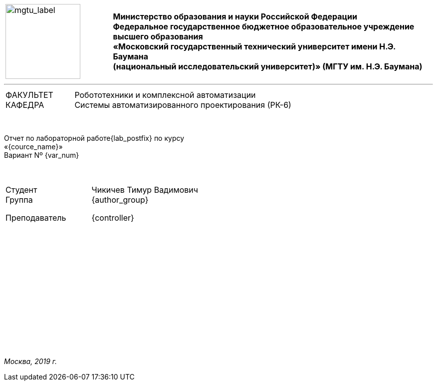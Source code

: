 :notitle:
:author: Чикичев Тимур Вадимович
:email: timur7002007@gmail.com

:blank: pass:[ +]
// :numbered!:

// :nofooter:


:imagesdir-old: {imagesdir}

:imagesdir: ../assets/images/img

[frame=none,grid=none, cols="1,3"]
|===
|
image:mgtu_label.jpg[mgtu_label,150,150,role="right"]
 ^.^s|Министерство образования и науки Российской Федерации +
Федеральное государственное бюджетное образовательное учреждение
высшего образования +
«Московский государственный технический университет имени Н.Э. Баумана +
(национальный исследовательский университет)»
(МГТУ им. Н.Э. Баумана)
|===
'''
[.center,width=80%,frame=none,grid=none, cols="1,4"]
|===
|ФАКУЛЬТЕТ +
КАФЕДРА
>|Робототехники и комплексной автоматизации +
Системы автоматизированного проектирования (РК-6)
|===

{blank}

[.lead.text-center]
Отчет по лабораторной работе{lab_postfix}
по курсу +
«{cource_name}» +
Вариант Nº {var_num}
{blank}
{blank}
{blank}


[.center,width=80%,frame=none,grid=none, cols="1,3"]
|===
|Студент +
Группа +

Преподаватель
>| {author} +
{author_group} +

{controller}
|===
{blank}
{blank}
{blank}
{blank}
{blank}
{blank}
{blank}
{blank}
{blank}
{blank}
{blank}
{blank}
{blank}
{blank}
[.text-center]
_Москва, 2019 г._

:imagesdir: {imagesdir-old}

<<<
